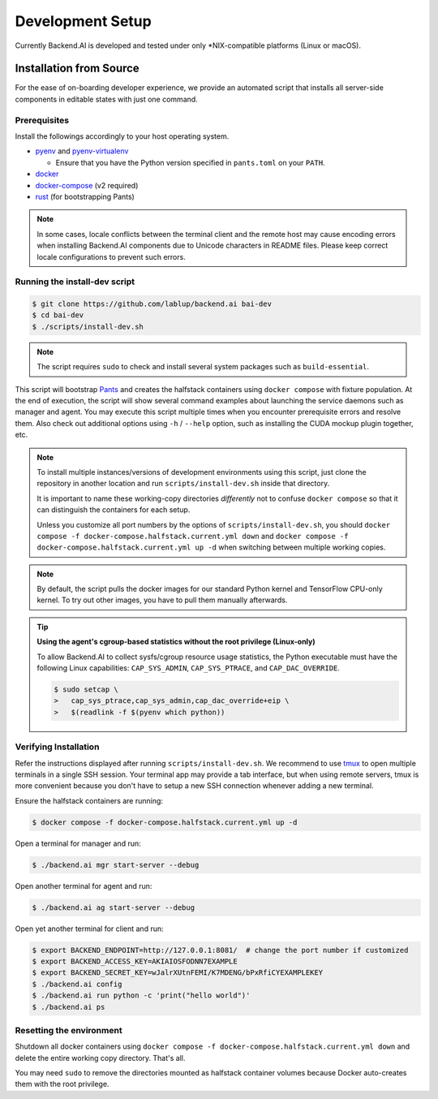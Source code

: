 .. role:: raw-html-m2r(raw)
   :format: html


Development Setup
=================

Currently Backend.AI is developed and tested under only \*NIX-compatible platforms (Linux or macOS).


Installation from Source
------------------------

For the ease of on-boarding developer experience, we provide an automated
script that installs all server-side components in editable states with just
one command.

Prerequisites
~~~~~~~~~~~~~

Install the followings accordingly to your host operating system.

* `pyenv <https://github.com/pyenv/pyenv>`_ and `pyenv-virtualenv <https://github.com/pyenv/pyenv-virtualenv>`_

  - Ensure that you have the Python version specified in ``pants.toml`` on your ``PATH``.

* `docker <https://docs.docker.com/install/>`_

* `docker-compose <https://docs.docker.com/compose/install/>`_ (v2 required)

* `rust <https://rustup.rs/>`_ (for bootstrapping Pants)

.. note::

   In some cases, locale conflicts between the terminal client and the remote host
   may cause encoding errors when installing Backend.AI components due to Unicode characters
   in README files.  Please keep correct locale configurations to prevent such errors.

Running the install-dev script
~~~~~~~~~~~~~~~~~~~~~~~~~~~~~~

.. code-block:: console

   $ git clone https://github.com/lablup/backend.ai bai-dev
   $ cd bai-dev
   $ ./scripts/install-dev.sh

.. note::

   The script requires ``sudo`` to check and install several system packages
   such as ``build-essential``.

This script will bootstrap `Pants <https://pantsbuild.org>`_ and creates the halfstack
containers using ``docker compose`` with fixture population.
At the end of execution, the script will show several command examples about
launching the service daemons such as manager and agent.
You may execute this script multiple times when you encounter prerequisite errors and
resolve them.
Also check out additional options using ``-h`` / ``--help`` option, such as installing
the CUDA mockup plugin together, etc.

.. versionchanged:: 22.09

   We have migrated to per-package repositories to a semi-mono repository that contains
   all Python-based components except plugins.  This has changed the installation
   instruction completely with introduction of Pants.

.. note::

   To install multiple instances/versions of development environments using this script,
   just clone the repository in another location and run ``scripts/install-dev.sh``
   inside that directory.

   It is important to name these working-copy directories *differently* not to confuse
   ``docker compose`` so that it can distinguish the containers for each setup.

   Unless you customize all port numbers by the options of ``scripts/install-dev.sh``,
   you should ``docker compose -f docker-compose.halfstack.current.yml down`` and ``docker compose -f docker-compose.halfstack.current.yml up -d`` when switching
   between multiple working copies.

.. note::

   By default, the script pulls the docker images for our standard Python kernel and
   TensorFlow CPU-only kernel.  To try out other images, you have to pull them
   manually afterwards.

.. tip::

   **Using the agent's cgroup-based statistics without the root privilege (Linux-only)**

   To allow Backend.AI to collect sysfs/cgroup resource usage statistics, the Python executable must have the following Linux capabilities: ``CAP_SYS_ADMIN``, ``CAP_SYS_PTRACE``, and ``CAP_DAC_OVERRIDE``.

   .. code-block:: console

      $ sudo setcap \
      >   cap_sys_ptrace,cap_sys_admin,cap_dac_override+eip \
      >   $(readlink -f $(pyenv which python))


Verifying Installation
~~~~~~~~~~~~~~~~~~~~~~

Refer the instructions displayed after running ``scripts/install-dev.sh``.
We recommend to use `tmux <https://github.com/tmux/tmux/wiki>`_ to open
multiple terminals in a single SSH session.
Your terminal app may provide a tab interface, but when using remote servers,
tmux is more convenient because you don't have to setup a new SSH connection
whenever adding a new terminal.

Ensure the halfstack containers are running:

.. code-block:: console

   $ docker compose -f docker-compose.halfstack.current.yml up -d

Open a terminal for manager and run:

.. code-block:: console

   $ ./backend.ai mgr start-server --debug

Open another terminal for agent and run:

.. code-block:: console

   $ ./backend.ai ag start-server --debug

Open yet another terminal for client and run:

.. code-block:: console

   $ export BACKEND_ENDPOINT=http://127.0.0.1:8081/  # change the port number if customized
   $ export BACKEND_ACCESS_KEY=AKIAIOSFODNN7EXAMPLE
   $ export BACKEND_SECRET_KEY=wJalrXUtnFEMI/K7MDENG/bPxRfiCYEXAMPLEKEY
   $ ./backend.ai config
   $ ./backend.ai run python -c 'print("hello world")'
   $ ./backend.ai ps


Resetting the environment
~~~~~~~~~~~~~~~~~~~~~~~~~

Shutdown all docker containers using ``docker compose -f docker-compose.halfstack.current.yml down`` and delete the entire working copy directory.  That's all.

You may need ``sudo`` to remove the directories mounted as halfstack container volumes
because Docker auto-creates them with the root privilege.
